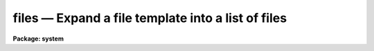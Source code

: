 files — Expand a file template into a list of files
===================================================

**Package: system**

.. raw:: html

  <BODY>
  <TABLE WIDTH="100%" BORDER=0><TR>
  <TD ALIGN=LEFT><FONT SIZE=4>
  <B>files (Jun86)</B></FONT></TD>
  <TD ALIGN=CENTER><FONT SIZE=4>
  <B>system</B>
  </FONT></TD>
  <TD ALIGN=RIGHT><FONT SIZE=4>
  <B>files (Jun86)</B></FONT></TD>
  </TR></TABLE><P>
  <TITLE>files</TITLE>
  <UL>
  </UL>
  <H2><A NAME="s_name">NAME</A></H2>
  <! BeginSection: 'NAME'>
  <UL>
  files -- expand a file name template into a list of files
  </UL>
  <! EndSection:   'NAME'>
  <H2><A NAME="s_usage">USAGE</A></H2>
  <! BeginSection: 'USAGE'>
  <UL>
  files template
  </UL>
  <! EndSection:   'USAGE'>
  <H2><A NAME="s_parameters">PARAMETERS</A></H2>
  <! BeginSection: 'PARAMETERS'>
  <UL>
  <DL>
  <DT><B><A NAME="l_template">template</A></B></DT>
  <! Sec='PARAMETERS' Level=0 Label='template' Line='template'>
  <DD>A file name template specifying the set of files to be listed.
  </DD>
  </DL>
  <DL>
  <DT><B><A NAME="l_sort">sort = "<TT>yes</TT>"</A></B></DT>
  <! Sec='PARAMETERS' Level=0 Label='sort' Line='sort = "yes"'>
  <DD>Sort the file list.
  </DD>
  </DL>
  </UL>
  <! EndSection:   'PARAMETERS'>
  <H2><A NAME="s_description">DESCRIPTION</A></H2>
  <! BeginSection: 'DESCRIPTION'>
  <UL>
  <I>Files</I> lists all files matching the given template.  The existence of
  the listed files is checked only if pattern matching is used, hence <I>files</I>
  may also be used to parse a comma delimited list of strings which are not
  necessarily filenames.  <I>Files</I> performs the same function as "<TT>dir l+</TT>"
  but is simpler and more convenient to use when generating file lists.
  <P>
  The <I>files</I> task and all other tasks which operate upon groups of files
  use the <B>file template</B> facility to specify the set of files to be
  operated upon.  This should not be confused with the <B>image template</B>
  facility, used by tasks which operate upon sets of images and which is
  documented in the manual page for the <I>sections</I> task.
  <P>
  Pattern matching in a file template is provided by the usual pattern matching
  meta-characters "<TT>*?[]</TT>", documented in the CL User's Guide.  Pattern matching 
  is used to select files from one or more directories.  In addition, the
  filename template notation provides two operators for generating new filenames
  from the matched filenames.  These are the <B>concatenation</B> operator "//"<TT>,
  and the <B>string substitution</B> operator "<TT>%chars%newchars%</TT>".
  The concatenation operator concatenates either a prefix to a filename,
  or a suffix to the root of a filename.  The string substitution operator
  uses the "<TT>chars</TT>" to match filenames, and then replaces the "<TT>chars</TT>" by the
  "<TT>newchars</TT>" to generate the final output filename.  Either string may be null
  length to insert into or delete characters from a filename.
  </UL>
  <! EndSection:   'DESCRIPTION'>
  <H2><A NAME="s_examples">EXAMPLES</A></H2>
  <! BeginSection: 'EXAMPLES'>
  <UL>
  <P>
  1. Generate a single column list of files in the current directory,
  sorted in ASCII collating sequence.
  <P>
  	cl&gt; files
  <P>
  2. Generate an unsorted single column list of files in logical directory
  "<TT>lib$</TT>".  Each entry in the output list is of the form "<TT>lib$...</TT>".
  <P>
  	cl&gt; files lib$ sort-
  <P>
  3. Generate a file list to be used to make a set of new files.  The new file
  names will be the old file names with "<TT>_1</TT>" concatenated to the root, e.g.,
  "<TT>root.x</TT>" would map to "<TT>root_1.x</TT>" and so on.
  <P>
  	cl&gt; files root.*//_1
  <P>
  4. Generate a file list similar to that in [3], adding a directory prefix
  to each filename.
  <P>
  	cl&gt; files dir$//root.*
  <P>
  5. Use string substitution to change the filename extension of a set of files
  to "<TT>.y</TT>".
  <P>
  	cl&gt; files root.%*%y%
  </UL>
  <! EndSection:   'EXAMPLES'>
  <H2><A NAME="s_see_also">SEE ALSO</A></H2>
  <! BeginSection: 'SEE ALSO'>
  <UL>
  directory, pathnames, images.sections
  </UL>
  <! EndSection:    'SEE ALSO'>
  
  <! Contents: 'NAME' 'USAGE' 'PARAMETERS' 'DESCRIPTION' 'EXAMPLES' 'SEE ALSO'  >
  
  </BODY>
  </HTML>